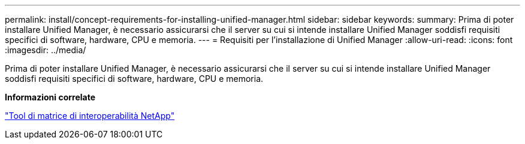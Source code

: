 ---
permalink: install/concept-requirements-for-installing-unified-manager.html 
sidebar: sidebar 
keywords:  
summary: Prima di poter installare Unified Manager, è necessario assicurarsi che il server su cui si intende installare Unified Manager soddisfi requisiti specifici di software, hardware, CPU e memoria. 
---
= Requisiti per l'installazione di Unified Manager
:allow-uri-read: 
:icons: font
:imagesdir: ../media/


[role="lead"]
Prima di poter installare Unified Manager, è necessario assicurarsi che il server su cui si intende installare Unified Manager soddisfi requisiti specifici di software, hardware, CPU e memoria.

*Informazioni correlate*

http://mysupport.netapp.com/matrix["Tool di matrice di interoperabilità NetApp"]
